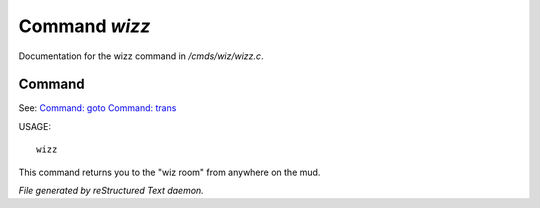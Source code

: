 ***************
Command *wizz*
***************

Documentation for the wizz command in */cmds/wiz/wizz.c*.

Command
=======

See: `Command: goto <goto.html>`_ `Command: trans <trans.html>`_ 

USAGE::

	wizz

This command returns you to the "wiz room" from anywhere on the mud.



*File generated by reStructured Text daemon.*
